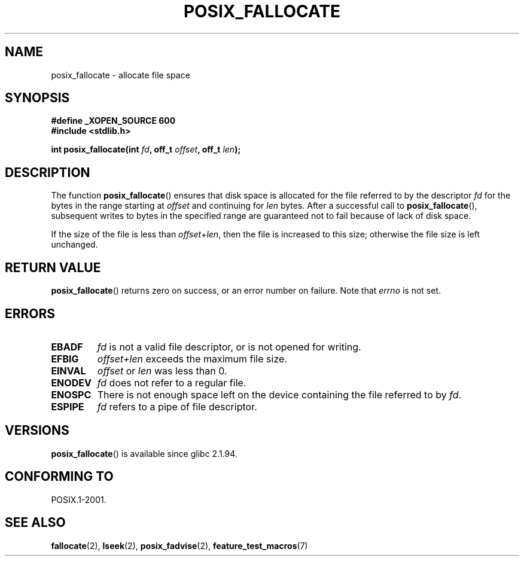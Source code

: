 .\" Copyright (c) 2006, Michael Kerrisk <mtk.manpages@gmail.com>
.\"
.\" Permission is granted to make and distribute verbatim copies of this
.\" manual provided the copyright notice and this permission notice are
.\" preserved on all copies.
.\"
.\" Permission is granted to copy and distribute modified versions of this
.\" manual under the conditions for verbatim copying, provided that the
.\" entire resulting derived work is distributed under the terms of a
.\" permission notice identical to this one.
.\"
.\" Since the Linux kernel and libraries are constantly changing, this
.\" manual page may be incorrect or out-of-date.  The author(s) assume no
.\" responsibility for errors or omissions, or for damages resulting from
.\" the use of the information contained herein.  The author(s) may not
.\" have taken the same level of care in the production of this manual,
.\" which is licensed free of charge, as they might when working
.\" professionally.
.\"
.\" Formatted or processed versions of this manual, if unaccompanied by
.\" the source, must acknowledge the copyright and authors of this work.
.\"
.TH POSIX_FALLOCATE 3  2006-03-01 "GNU" "Linux Programmer's Manual"
.SH NAME
posix_fallocate \- allocate file space
.SH SYNOPSIS
.nf
.B #define _XOPEN_SOURCE 600
.B #include <stdlib.h>
.sp
.BI "int posix_fallocate(int " fd ", off_t " offset ", off_t " len );
.fi
.SH DESCRIPTION
The function
.BR posix_fallocate ()
ensures that disk space is allocated for the file referred to by the
descriptor
.I fd
for the bytes in the range starting at
.I offset
and continuing for
.I len
bytes.
After a successful call to
.BR posix_fallocate (),
subsequent writes to bytes in the specified range are
guaranteed not to fail because of lack of disk space.

If the size of the file is less than
.IR offset + len ,
then the file is increased to this size;
otherwise the file size is left unchanged.
.SH "RETURN VALUE"
.BR posix_fallocate ()
returns zero on success, or an error number on failure.
Note that
.I errno
is not set.
.SH "ERRORS"
.TP
.B EBADF
.I fd
is not a valid file descriptor, or is not opened for writing.
.TP
.B EFBIG
.I offset+len
exceeds the maximum file size.
.TP
.B EINVAL
.I offset
or
.I len
was less than 0.
.TP
.B ENODEV
.I fd
does not refer to a regular file.
.TP
.B ENOSPC
There is not enough space left on the device containing the file
referred to by
.IR fd .
.TP
.B ESPIPE
.I fd
refers to a pipe of file descriptor.
.SH VERSIONS
.BR posix_fallocate ()
is available since glibc 2.1.94.
.SH "CONFORMING TO"
POSIX.1-2001.
.SH "SEE ALSO"
.BR fallocate (2),
.BR lseek (2),
.BR posix_fadvise (2),
.BR feature_test_macros (7)
